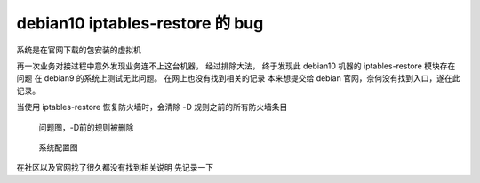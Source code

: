 =============================================
debian10 iptables-restore 的 bug
=============================================


.. post:: 2023-02-27 21:24:23
  :tags: linux, 问题
  :category: 操作系统
  :author: YanQue
  :location: CD
  :language: zh-cn


系统是在官网下载的包安装的虚拟机

再一次业务对接过程中意外发现业务连不上这台机器， 经过排除大法，
终于发现此 debian10 机器的 iptables-restore 模块存在问题 在 debian9 的系统上测试无此问题。
在网上也没有找到相关的记录 本来想提交给 debian 官网，奈何没有找到入口，遂在此记录。

当使用 iptables-restore 恢复防火墙时，会清除 -D 规则之前的所有防火墙条目

.. figure:: ../../../../resources/images/2024-02-26-09-46-36.png
  :width: 480px

  问题图，-D前的规则被删除

.. figure:: ../../../../resources/images/2024-02-26-09-47-00.png
  :width: 480px

  系统配置图

在社区以及官网找了很久都没有找到相关说明 先记录一下



